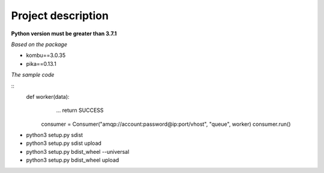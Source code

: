 ===================
Project description
===================

**Python version must be greater than 3.7.1**

*Based on the package*

- kombu==3.0.35
- pika==0.13.1

*The sample code*

::
    def worker(data):
                ...
                return SUCCESS


            consumer = Consumer("amqp://account:password@ip:port/vhost", "queue", worker)
            consumer.run()

- python3 setup.py sdist
- python3 setup.py sdist upload
- python3 setup.py bdist_wheel --universal
- python3 setup.py bdist_wheel upload